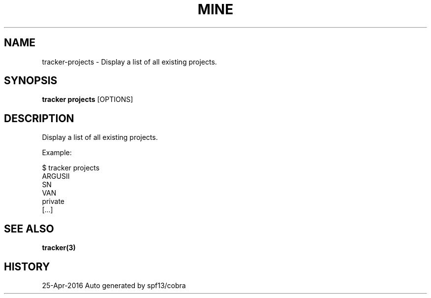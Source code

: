 .TH "MINE" "3" "Apr 2016" "Auto generated by spf13/cobra" "" 
.nh
.ad l


.SH NAME
.PP
tracker\-projects \- Display a list of all existing projects.


.SH SYNOPSIS
.PP
\fBtracker projects\fP [OPTIONS]


.SH DESCRIPTION
.PP
Display a list of all existing projects.

.PP
Example:

.PP
$ tracker projects
  ARGUSII
  SN
  VAN
  private
  [...]


.SH SEE ALSO
.PP
\fBtracker(3)\fP


.SH HISTORY
.PP
25\-Apr\-2016 Auto generated by spf13/cobra
